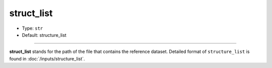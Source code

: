===========
struct_list
===========

- Type: ``str``
- Default: structure_list

----

**struct_list** stands for the path of the file that contains the reference dataset. Detailed format of ``structure_list`` is found in :doc:`/inputs/structure_list`.
